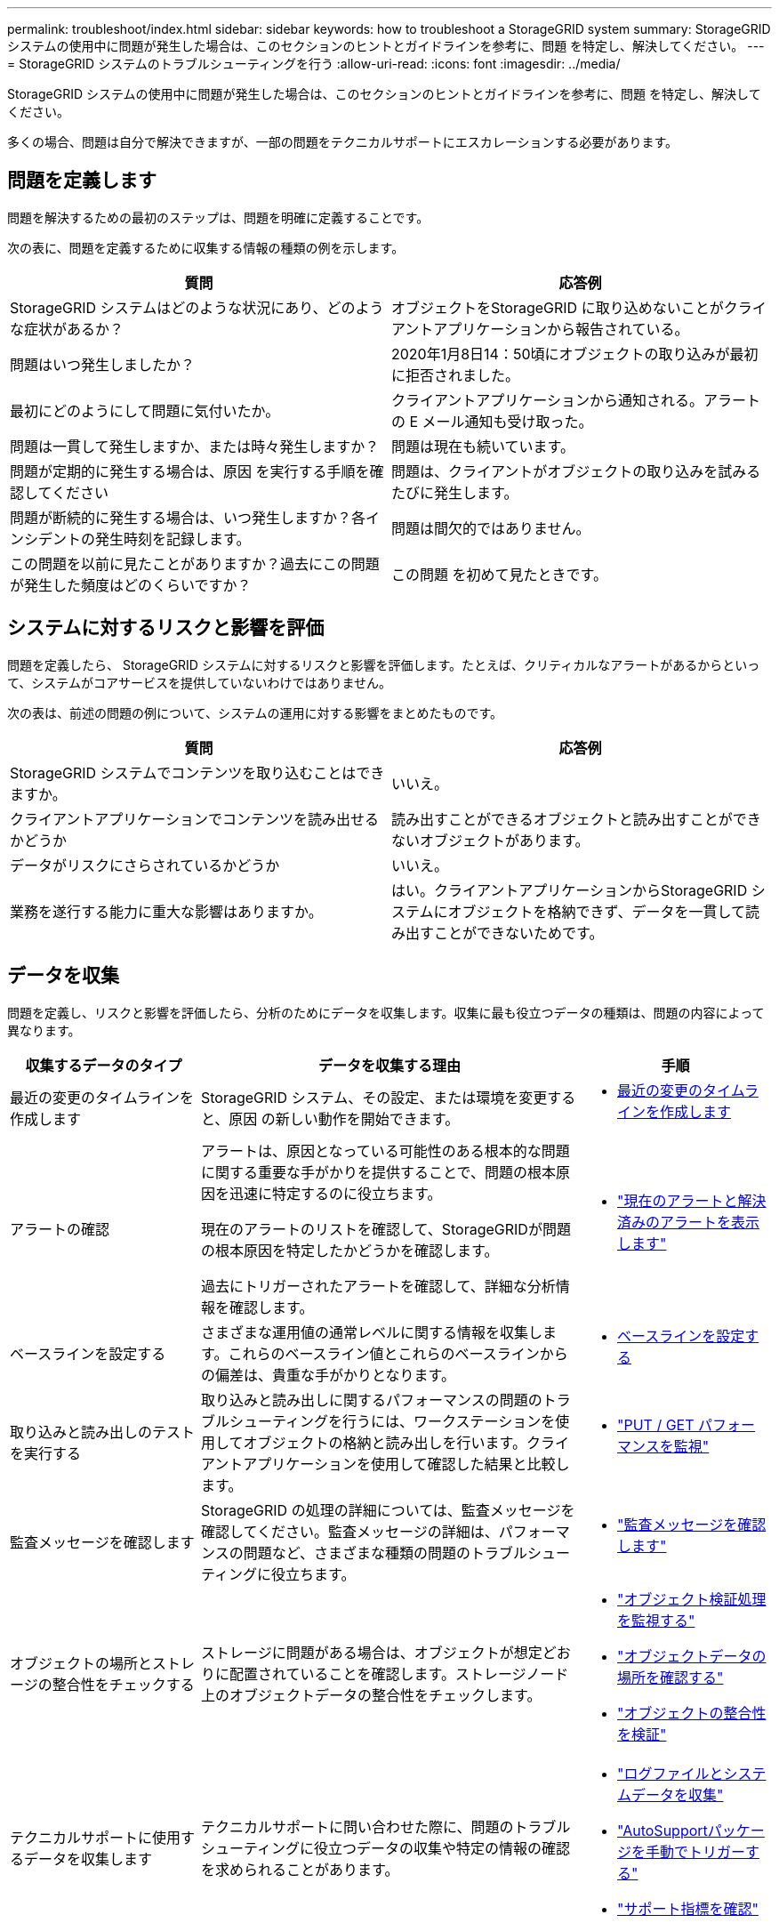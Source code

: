 ---
permalink: troubleshoot/index.html 
sidebar: sidebar 
keywords: how to troubleshoot a StorageGRID system 
summary: StorageGRID システムの使用中に問題が発生した場合は、このセクションのヒントとガイドラインを参考に、問題 を特定し、解決してください。 
---
= StorageGRID システムのトラブルシューティングを行う
:allow-uri-read: 
:icons: font
:imagesdir: ../media/


[role="lead"]
StorageGRID システムの使用中に問題が発生した場合は、このセクションのヒントとガイドラインを参考に、問題 を特定し、解決してください。

多くの場合、問題は自分で解決できますが、一部の問題をテクニカルサポートにエスカレーションする必要があります。



== [[define_problem]]問題を定義します

問題を解決するための最初のステップは、問題を明確に定義することです。

次の表に、問題を定義するために収集する情報の種類の例を示します。

[cols="1a,1a"]
|===
| 質問 | 応答例 


 a| 
StorageGRID システムはどのような状況にあり、どのような症状があるか？
 a| 
オブジェクトをStorageGRID に取り込めないことがクライアントアプリケーションから報告されている。



 a| 
問題はいつ発生しましたか？
 a| 
2020年1月8日14：50頃にオブジェクトの取り込みが最初に拒否されました。



 a| 
最初にどのようにして問題に気付いたか。
 a| 
クライアントアプリケーションから通知される。アラートの E メール通知も受け取った。



 a| 
問題は一貫して発生しますか、または時々発生しますか？
 a| 
問題は現在も続いています。



 a| 
問題が定期的に発生する場合は、原因 を実行する手順を確認してください
 a| 
問題は、クライアントがオブジェクトの取り込みを試みるたびに発生します。



 a| 
問題が断続的に発生する場合は、いつ発生しますか？各インシデントの発生時刻を記録します。
 a| 
問題は間欠的ではありません。



 a| 
この問題を以前に見たことがありますか？過去にこの問題が発生した頻度はどのくらいですか？
 a| 
この問題 を初めて見たときです。

|===


== システムに対するリスクと影響を評価

問題を定義したら、 StorageGRID システムに対するリスクと影響を評価します。たとえば、クリティカルなアラートがあるからといって、システムがコアサービスを提供していないわけではありません。

次の表は、前述の問題の例について、システムの運用に対する影響をまとめたものです。

[cols="1a,1a"]
|===
| 質問 | 応答例 


 a| 
StorageGRID システムでコンテンツを取り込むことはできますか。
 a| 
いいえ。



 a| 
クライアントアプリケーションでコンテンツを読み出せるかどうか
 a| 
読み出すことができるオブジェクトと読み出すことができないオブジェクトがあります。



 a| 
データがリスクにさらされているかどうか
 a| 
いいえ。



 a| 
業務を遂行する能力に重大な影響はありますか。
 a| 
はい。クライアントアプリケーションからStorageGRID システムにオブジェクトを格納できず、データを一貫して読み出すことができないためです。

|===


== データを収集

問題を定義し、リスクと影響を評価したら、分析のためにデータを収集します。収集に最も役立つデータの種類は、問題の内容によって異なります。

[cols="1a,2a,1a"]
|===
| 収集するデータのタイプ | データを収集する理由 | 手順 


 a| 
最近の変更のタイムラインを作成します
 a| 
StorageGRID システム、その設定、または環境を変更すると、原因 の新しい動作を開始できます。
 a| 
* <<create_timeline,最近の変更のタイムラインを作成します>>




 a| 
アラートの確認
 a| 
アラートは、原因となっている可能性のある根本的な問題に関する重要な手がかりを提供することで、問題の根本原因を迅速に特定するのに役立ちます。

現在のアラートのリストを確認して、StorageGRIDが問題の根本原因を特定したかどうかを確認します。

過去にトリガーされたアラートを確認して、詳細な分析情報を確認します。
 a| 
* link:../monitor/monitoring-system-health.html#view-current-and-resolved-alerts["現在のアラートと解決済みのアラートを表示します"]




 a| 
ベースラインを設定する
 a| 
さまざまな運用値の通常レベルに関する情報を収集します。これらのベースライン値とこれらのベースラインからの偏差は、貴重な手がかりとなります。
 a| 
* <<establish-baselines,ベースラインを設定する>>




 a| 
取り込みと読み出しのテストを実行する
 a| 
取り込みと読み出しに関するパフォーマンスの問題のトラブルシューティングを行うには、ワークステーションを使用してオブジェクトの格納と読み出しを行います。クライアントアプリケーションを使用して確認した結果と比較します。
 a| 
* link:../monitor/monitoring-put-and-get-performance.html["PUT / GET パフォーマンスを監視"]




 a| 
監査メッセージを確認します
 a| 
StorageGRID の処理の詳細については、監査メッセージを確認してください。監査メッセージの詳細は、パフォーマンスの問題など、さまざまな種類の問題のトラブルシューティングに役立ちます。
 a| 
* link:../monitor/reviewing-audit-messages.html["監査メッセージを確認します"]




 a| 
オブジェクトの場所とストレージの整合性をチェックする
 a| 
ストレージに問題がある場合は、オブジェクトが想定どおりに配置されていることを確認します。ストレージノード上のオブジェクトデータの整合性をチェックします。
 a| 
* link:../monitor/monitoring-object-verification-operations.html["オブジェクト検証処理を監視する"]
* link:../troubleshoot/confirming-object-data-locations.html["オブジェクトデータの場所を確認する"]
* link:../troubleshoot/verifying-object-integrity.html["オブジェクトの整合性を検証"]




 a| 
テクニカルサポートに使用するデータを収集します
 a| 
テクニカルサポートに問い合わせた際に、問題のトラブルシューティングに役立つデータの収集や特定の情報の確認を求められることがあります。
 a| 
* link:../monitor/collecting-log-files-and-system-data.html["ログファイルとシステムデータを収集"]
* link:../monitor/manually-triggering-autosupport-message.html["AutoSupportパッケージを手動でトリガーする"]
* link:../monitor/reviewing-support-metrics.html["サポート指標を確認"]


|===


=== [[Create_timeline]]最近の変更のタイムラインを作成します

問題が発生した場合は、最近の変更内容と、その変更がいつ行われたかを検討する必要があります。

* StorageGRID システム、その設定、または環境を変更すると、原因 の新しい動作を開始できます。
* 変更のスケジュールを確認することで、問題 の担当となる変更を特定し、各変更がその開発にどのような影響を及ぼすかを特定できます。


システムに最近行われた変更の表を作成します。この表には、各変更がいつ行われたかに関する情報と、変更の進行中に他に何が行われたかに関する関連情報が含まれます。

[cols="1a,1a,2a"]
|===
| 変更時刻 | 変更のタイプ | 詳細 


 a| 
例：

* ノードのリカバリを開始したのはいつですか？
* ソフトウェアのアップグレードはいつ完了しましたか？
* プロセスを中断しましたか？

 a| 
どうしましたか？何をしましたか？
 a| 
変更に関連する詳細を文書化します。例：

* ネットワークの詳細が変更されました。
* インストールされたホットフィックス。
* クライアントのワークロードの変化


同時に複数の変更が発生した場合は注意してください。たとえば、アップグレードの実行中にこの変更が行われたかどうかを確認します。

|===


==== 最近の重要な変更の例

重要な変更の例をいくつか示します。

* StorageGRID システムのインストール、拡張、リカバリを最近行ったかどうか
* システムは最近アップグレードされましたか？ホットフィックスが適用されましたか？
* ハードウェアの修理や交換を最近行ったかどうか
* ILM ポリシーは更新されているか。
* クライアントのワークロードは変化しましたか。
* クライアントアプリケーションまたはその動作に変化はありますか。
* ロードバランサを変更したか、管理ノードまたはゲートウェイノードのハイアベイラビリティグループを追加または削除したか。
* 開始されたタスクのうち、完了までに時間がかかるものはありますか？たとえば、次のようなもの
+
** 障害が発生したストレージノードのリカバリ
** ストレージノードの運用停止


* テナントの追加や LDAP 設定の変更など、ユーザ認証に変更がないかどうか
* データ移行を実行中かどうか
* プラットフォームサービスが最近有効化または変更されましたか？
* 最近、コンプライアンスを有効にしましたか？
* クラウドストレージプールは追加または削除されていますか？
* ストレージの圧縮や暗号化に変更がないかどうか
* ネットワークインフラに変更はありますか。たとえば、 VLAN 、ルータ、 DNS などです。
* NTP ソースに変更がないかどうか
* グリッド、管理、クライアントの各ネットワークインターフェイスに変更がないかどうか
* StorageGRID システムや環境にその他の変更がないかどうか




=== ベースラインを設定する

さまざまな運用値の通常レベルを記録することで、システムのベースラインを設定できます。将来的には、現在の値をこれらのベースラインと比較して、異常な値を検出して解決することができます。

[cols="1a,1a,2a"]
|===
| プロパティ | 値 | 取得方法 


 a| 
ストレージの平均消費量
 a| 
1 日あたりの GB 消費量

1 日あたりの消費率
 a| 
Grid Manager に移動します。ノードページで、グリッド全体またはサイトを選択し、ストレージタブに移動します。

Storage Used - Object Data チャートで、この線がかなり安定している期間を探します。グラフにカーソルを合わせて、各日のストレージ消費量を見積もります

この情報は、システム全体または特定のデータセンターについて収集できます。



 a| 
メタデータの平均消費量
 a| 
1 日あたりの GB 消費量

1 日あたりの消費率
 a| 
Grid Manager に移動します。ノードページで、グリッド全体またはサイトを選択し、ストレージタブに移動します。

Storage Used - Object Metadata チャートで、この線がかなり安定している期間を探します。グラフにカーソルを合わせて、各日のメタデータストレージ消費量を見積もります

この情報は、システム全体または特定のデータセンターについて収集できます。



 a| 
S3操作のレート
 a| 
処理数 / 秒
 a| 
グリッド マネージャー ダッシュボードで、*パフォーマンス* > *ストレージ ノードの S3 操作* を選択します。

特定のサイトまたはノードの取り込みおよび取得レートと数を確認するには、[*ノード*] > [*_サイトまたはストレージ ノード_*] > [*オブジェクト*] を選択します。  S3 の取り込みと取得チャートの上にカーソルを置きます。



 a| 
ILM 評価の速度
 a| 
オブジェクト数 / 秒
 a| 
ノードページで、 * _GRID_NETWORK_* > * ILM * を選択します。

ILM キューグラフで、この線がかなり安定している期間を探します。グラフにカーソルを合わせて、システムの*評価レート*のベースライン値を推定します。



 a| 
ILM のスキャン速度
 a| 
オブジェクト数 / 秒
 a| 
*ノード* > *_grid_* > *ILM* を選択します。

ILM キューグラフで、この線がかなり安定している期間を探します。グラフにカーソルを合わせて、システムの*スキャン速度*のベースライン値を推定します。



 a| 
クライアント処理からキューに登録されたオブジェクト
 a| 
オブジェクト数 / 秒
 a| 
*ノード* > *_grid_* > *ILM* を選択します。

ILM キューグラフで、この線がかなり安定している期間を探します。グラフにカーソルを合わせて、システムの* Objects queued（クライアント処理からの）*のベースライン値を推定します。



 a| 
クエリの平均レイテンシ
 a| 
表示されます
 a| 
*ノード* > *_ストレージ ノード_* > *オブジェクト* を選択します。クエリ テーブルで、平均待機時間の値を確認します。

|===


== データを分析する

収集した情報を使用して、問題の原因 と潜在的な解決策を特定します。

分析方法は問題の内容によって異なりますが、一般的には次の手順に従ってください。

* アラートを使用して、障害ポイントやボトルネックを特定します。
* アラートの履歴とチャートを使用して、問題の履歴を再構築します。
* チャートを使用して異常を特定し、問題の状況を通常の動作と比較します。




== エスカレーション情報のチェックリスト

自分で問題を解決できない場合は、テクニカルサポートにお問い合わせください。テクニカルサポートに連絡する前に、次の表に記載された問題解決に必要な情報を収集してください。

[cols="1a,2a,4a"]
|===
| image:../media/feature_checkmark.gif["チェックマーク"] | 項目 | 脚注 


 a| 
 a| 
問題点
 a| 
問題の症状は何ですか？問題はいつ発生しましたか？一貫して、または断続的に発生しますか？断続的に発生した場合、何回起きましたか？

<<define_problem,問題を定義します>>



 a| 
 a| 
影響の評価
 a| 
問題の重大度はどの程度ですか。クライアントアプリケーションにはどのような影響がありますか？

* クライアントは以前に正常に接続されていますか？
* クライアントはデータの取り込み、読み出し、削除を実行できますか。




 a| 
 a| 
StorageGRID システム ID
 a| 
*メンテナンス* > *システム* > *ライセンス*を選択します。  StorageGRIDシステム ID は、現在のライセンスの一部として表示されます。



 a| 
 a| 
ソフトウェアバージョン
 a| 
グリッドマネージャの上部から、ヘルプアイコンを選択し、 * バージョン情報 * を選択して StorageGRID のバージョンを確認します。



 a| 
 a| 
カスタマイズ
 a| 
StorageGRID システムの構成をまとめます。たとえば、次のように指定します。

* グリッドでストレージ圧縮、ストレージ暗号化、コンプライアンスを使用していますか？
* ILMによってレプリケートオブジェクトまたはイレイジャーコーディングオブジェクトが作成されるかILM によってサイトの冗長性が確保されるか、ILMルールでBalanced、Strict、Dual Commitの取り込み動作が使用されているか。




 a| 
 a| 
ログファイルとシステムデータ
 a| 
システムのログ ファイルとシステム データを収集します。  *サポート* > *ツール* > *ログ収集*を選択します。

ログは、グリッド全体または選択したノードについて収集できます。

選択したノードのログのみを収集する場合は、ADC サービスを持つストレージ ノードを少なくとも 1 つ含めるようにしてください。サイトにインストールされる最初の 3 つのストレージ ノードには、ADC サービスが含まれます。



 a| 
 a| 
ベースライン情報
 a| 
取り込み処理、読み出し処理、およびストレージ消費量に関するベースライン情報を収集します。

<<establish-baselines,ベースラインを設定する>>



 a| 
 a| 
最近の変更のタイムライン
 a| 
システムや環境に対する最近の変更をまとめたタイムラインを作成

<<create_timeline,最近の変更のタイムラインを作成します>>



 a| 
 a| 
問題 を診断するための取り組みの歴史
 a| 
問題 の診断またはトラブルシューティングの手順を自分で実行した場合は、実行した手順と結果を記録しておいてください。

|===